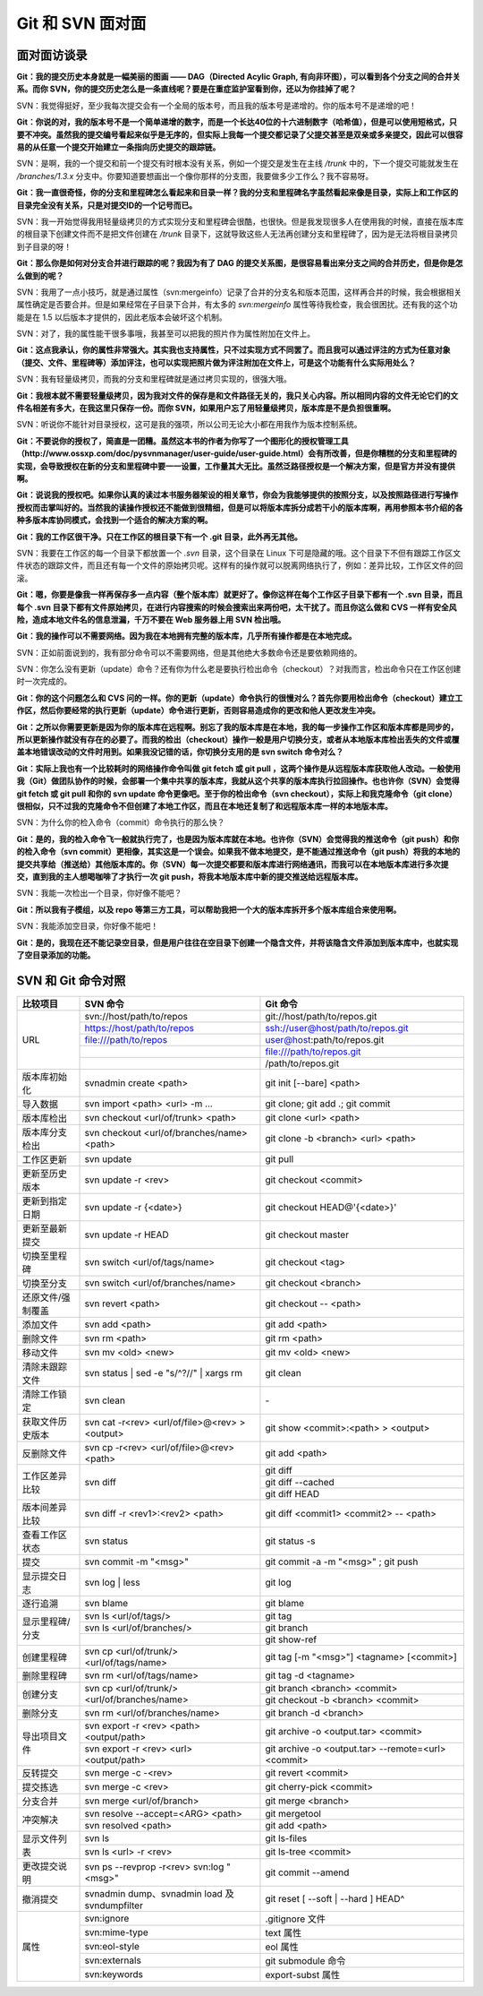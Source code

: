 Git 和 SVN 面对面
*********************

面对面访谈录
============

**Git：我的提交历史本身就是一幅美丽的图画 —— DAG（Directed Acylic Graph, 有向非环图），可以看到各个分支之间的合并关系。而你 SVN，你的提交历史怎么是一条直线呢？要是在重症监护室看到你，还以为你挂掉了呢？**

SVN：我觉得挺好，至少我每次提交会有一个全局的版本号，而且我的版本号是递增的。你的版本号不是递增的吧！

**Git：你说的对，我的版本号不是一个简单递增的数字，而是一个长达40位的十六进制数字（哈希值），但是可以使用短格式，只要不冲突。虽然我的提交编号看起来似乎是无序的，但实际上我每一个提交都记录了父提交甚至是双亲或多亲提交，因此可以很容易的从任意一个提交开始建立一条指向历史提交的跟踪链。**

SVN：是啊，我的一个提交和前一个提交有时根本没有关系，例如一个提交是发生在主线 `/trunk` 中的，下一个提交可能就发生在 `/branches/1.3.x` 分支中。你要知道要想画出一个像你那样的分支图，我要做多少工作么？我不容易呀。

**Git：我一直很奇怪，你的分支和里程碑怎么看起来和目录一样？我的分支和里程碑名字虽然看起来像是目录，实际上和工作区的目录完全没有关系，只是对提交ID的一个记号而已。**

SVN：我一开始觉得我用轻量级拷贝的方式实现分支和里程碑会很酷，也很快。但是我发现很多人在使用我的时候，直接在版本库的根目录下创建文件而不是把文件创建在 `/trunk` 目录下，这就导致这些人无法再创建分支和里程碑了，因为是无法将根目录拷贝到子目录的呀！

**Git：那么你是如何对分支合并进行跟踪的呢？我因为有了 DAG 的提交关系图，是很容易看出来分支之间的合并历史，但是你是怎么做到的呢？**

SVN：我用了一点小技巧，就是通过属性（svn:mergeinfo）记录了合并的分支名和版本范围，这样再合并的时候，我会根据相关属性确定是否要合并。但是如果经常在子目录下合并，有太多的 `svn:mergeinfo` 属性等待我检查，我会很困扰。还有我的这个功能是在 1.5 以后版本才提供的，因此老版本会破坏这个机制。

SVN：对了，我的属性能干很多事哦，我甚至可以把我的照片作为属性附加在文件上。

**Git：这点我承认，你的属性非常强大。其实我也支持属性，只不过实现方式不同罢了。而且我可以通过评注的方式为任意对象（提交、文件、里程碑等）添加评注，也可以实现把照片做为评注附加在文件上，可是这个功能有什么实际用处么？**

SVN：我有轻量级拷贝，而我的分支和里程碑就是通过拷贝实现的，很强大哦。

**Git：我根本就不需要轻量级拷贝，因为我对文件的保存是和文件路径无关的，我只关心内容。所以相同内容的文件无论它们的文件名相差有多大，在我这里只保存一份。而你 SVN，如果用户忘了用轻量级拷贝，版本库是不是负担很重啊。**

SVN：听说你不能针对目录授权，这可是我的强项，所以公司无论大小都在用我作为版本控制系统。

**Git：不要说你的授权了，简直是一团糟。虽然这本书的作者为你写了一个图形化的授权管理工具（http://www.ossxp.com/doc/pysvnmanager/user-guide/user-guide.html）会有所改善，但是你糟糕的分支和里程碑的实现，会导致授权在新的分支和里程碑中要一一设置，工作量其大无比。虽然泛路径授权是一个解决方案，但是官方并没有提供啊。**

**Git：说说我的授权吧。如果你认真的读过本书服务器架设的相关章节，你会为我能够提供的按照分支，以及按照路径进行写操作授权而击掌叫好的。当然我的读操作授权还不能做到很精细，但是可以将版本库拆分成若干小的版本库啊，再用参照本书介绍的各种多版本库协同模式，会找到一个适合的解决方案的啊。**

**Git：我的工作区很干净。只在工作区的根目录下有一个 .git 目录，此外再无其他。**

SVN：我要在工作区的每一个目录下都放置一个 `.svn` 目录，这个目录在 Linux 下可是隐藏的哦。这个目录下不但有跟踪工作区文件状态的跟踪文件，而且还有每一个文件的原始拷贝呢。这样有的操作就可以脱离网络执行了，例如：差异比较，工作区文件的回滚。

**Git：嗯，你要是像我一样再保存多一点内容（整个版本库）就更好了。像你这样在每个工作区子目录下都有一个 .svn 目录，而且每个 .svn 目录下都有文件原始拷贝，在进行内容搜索的时候会搜索出来两份吧，太干扰了。而且你这么做和 CVS 一样有安全风险，造成本地文件名的信息泄漏，千万不要在 Web 服务器上用 SVN 检出哦。**

**Git：我的操作可以不需要网络。因为我在本地拥有完整的版本库，几乎所有操作都是在本地完成。**

SVN：正如前面说到的，我有部分命令可以不需要网络，但是其他绝大多数命令还是要依赖网络的。

SVN：你怎么没有更新（update）命令？还有你为什么老是要执行检出命令（checkout）？对我而言，检出命令只在工作区创建时一次完成的。

**Git：你的这个问题怎么和 CVS 问的一样。你的更新（update）命令执行的很慢对么？首先你要用检出命令（checkout）建立工作区，然后你要经常的执行更新（update）命令进行更新，否则容易造成你的更改和他人更改发生冲突。**

**Git：之所以你需要更新是因为你的版本库在远程啊。别忘了我的版本库是在本地，我的每一步操作工作区和版本库都是同步的，所以更新操作就没有存在的必要了。而我的检出（checkout）操作一般是用户切换分支，或者从本地版本库检出丢失的文件或覆盖本地错误改动的文件时用到。如果我没记错的话，你切换分支用的是 svn switch 命令对么？**

**Git：实际上我也有一个比较耗时的网络操作命令叫做 git fetch 或 git pull ，这两个操作是从远程版本库获取他人改动。一般使用我（Git）做团队协作的时候，会部署一个集中共享的版本库，我就从这个共享的版本库执行拉回操作。也也许你（SVN）会觉得 git fetch 或 git pull 和你的 svn update 命令更像吧。至于你的检出命令（svn checkout），实际上和我克隆命令（git clone）很相似，只不过我的克隆命令不但创建了本地工作区，而且在本地还复制了和远程版本库一样的本地版本库。**

SVN：为什么你的检入命令（commit）命令执行的那么快？

**Git：是的，我的检入命令飞一般就执行完了，也是因为版本库就在本地。也许你（SVN）会觉得我的推送命令（git push）和你的检入命令（svn commit）更相像，其实这是一个误会。如果我不做本地提交，是不能通过推送命令（git push）将我的本地的提交共享给（推送给）其他版本库的。你（SVN）每一次提交都要和版本库进行网络通讯，而我可以在本地版本库进行多次提交，直到我的主人想喝咖啡了才执行一次 git push，将我本地版本库中新的提交推送给远程版本库。**

SVN：我能一次检出一个目录，你好像不能吧？

**Git：所以我有子模组，以及 repo 等第三方工具，可以帮助我把一个大的版本库拆开多个版本库组合来使用啊。**

SVN：我能添加空目录，你好像不能吧！

**Git：是的，我现在还不能记录空目录，但是用户往往在空目录下创建一个隐含文件，并将该隐含文件添加到版本库中，也就实现了空目录添加的功能。**


SVN 和 Git 命令对照
====================

+-----------------------+----------------------------------------------------+------------------------------------------------------------+
| 比较项目              | SVN 命令                                           | Git 命令                                                   |
+=======================+====================================================+============================================================+
| URL                   | svn://host/path/to/repos                           | git://host/path/to/repos.git                               |
|                       +----------------------------------------------------+------------------------------------------------------------+
|                       | https://host/path/to/repos                         | ssh://user@host/path/to/repos.git                          |
|                       +----------------------------------------------------+------------------------------------------------------------+
|                       | file:///path/to/repos                              | user@host:path/to/repos.git                                |
|                       +----------------------------------------------------+------------------------------------------------------------+
|                       |                                                    | file:///path/to/repos.git                                  |
|                       +----------------------------------------------------+------------------------------------------------------------+
|                       |                                                    | /path/to/repos.git                                         |
+-----------------------+----------------------------------------------------+------------------------------------------------------------+
| 版本库初始化          | svnadmin create <path>                             | git init [--bare] <path>                                   |
+-----------------------+----------------------------------------------------+------------------------------------------------------------+
| 导入数据              | svn import <path> <url> -m ...                     | git clone; git add .; git commit                           |
+-----------------------+----------------------------------------------------+------------------------------------------------------------+
| 版本库检出            | svn checkout <url/of/trunk> <path>                 | git clone <url> <path>                                     |
+-----------------------+----------------------------------------------------+------------------------------------------------------------+
| 版本库分支检出        | svn checkout <url/of/branches/name> <path>         | git clone -b <branch> <url> <path>                         |
+-----------------------+----------------------------------------------------+------------------------------------------------------------+
| 工作区更新            | svn update                                         | git pull                                                   |
+-----------------------+----------------------------------------------------+------------------------------------------------------------+
| 更新至历史版本        | svn update -r <rev>                                | git checkout <commit>                                      |
+-----------------------+----------------------------------------------------+------------------------------------------------------------+
| 更新到指定日期        | svn update -r {<date>}                             | git checkout HEAD@'{<date>}'                               |
+-----------------------+----------------------------------------------------+------------------------------------------------------------+
| 更新至最新提交        | svn update -r HEAD                                 | git checkout master                                        |
+-----------------------+----------------------------------------------------+------------------------------------------------------------+
| 切换至里程碑          | svn switch <url/of/tags/name>                      | git checkout <tag>                                         |
+-----------------------+----------------------------------------------------+------------------------------------------------------------+
| 切换至分支            | svn switch <url/of/branches/name>                  | git checkout <branch>                                      |
+-----------------------+----------------------------------------------------+------------------------------------------------------------+
| 还原文件/强制覆盖     | svn revert <path>                                  | git checkout -- <path>                                     |
+-----------------------+----------------------------------------------------+------------------------------------------------------------+
| 添加文件              | svn add <path>                                     | git add <path>                                             |
+-----------------------+----------------------------------------------------+------------------------------------------------------------+
| 删除文件              | svn rm <path>                                      | git rm <path>                                              |
+-----------------------+----------------------------------------------------+------------------------------------------------------------+
| 移动文件              | svn mv <old> <new>                                 | git mv <old> <new>                                         |
+-----------------------+----------------------------------------------------+------------------------------------------------------------+
| 清除未跟踪文件        | svn status | sed -e "s/^?//" | xargs rm            | git clean                                                  |
+-----------------------+----------------------------------------------------+------------------------------------------------------------+
| 清除工作锁定          | svn clean                                          | \-                                                         |
+-----------------------+----------------------------------------------------+------------------------------------------------------------+
| 获取文件历史版本      | svn cat -r<rev> <url/of/file>@<rev> > <output>     | git show <commit>:<path> > <output>                        |
+-----------------------+----------------------------------------------------+------------------------------------------------------------+
| 反删除文件            | svn cp -r<rev> <url/of/file>@<rev> <path>          | git add <path>                                             |
+-----------------------+----------------------------------------------------+------------------------------------------------------------+
| 工作区差异比较        | svn diff                                           | git diff                                                   |
|                       |                                                    +------------------------------------------------------------+
|                       |                                                    | git diff --cached                                          |
|                       |                                                    +------------------------------------------------------------+
|                       |                                                    | git diff HEAD                                              |
+-----------------------+----------------------------------------------------+------------------------------------------------------------+
| 版本间差异比较        | svn diff -r <rev1>:<rev2> <path>                   | git diff <commit1> <commit2> -- <path>                     |
+-----------------------+----------------------------------------------------+------------------------------------------------------------+
| 查看工作区状态        | svn status                                         | git status -s                                              |
+-----------------------+----------------------------------------------------+------------------------------------------------------------+
| 提交                  | svn commit -m "<msg>"                              | git commit -a -m "<msg>" ; git push                        |
+-----------------------+----------------------------------------------------+------------------------------------------------------------+
| 显示提交日志          | svn log | less                                     | git log                                                    |
+-----------------------+----------------------------------------------------+------------------------------------------------------------+
| 逐行追溯              | svn blame                                          | git blame                                                  |
+-----------------------+----------------------------------------------------+------------------------------------------------------------+
| 显示里程碑/分支       | svn ls <url/of/tags/>                              | git tag                                                    |
|                       +----------------------------------------------------+------------------------------------------------------------+
|                       | svn ls <url/of/branches/>                          | git branch                                                 |
|                       +----------------------------------------------------+------------------------------------------------------------+
|                       |                                                    | git show-ref                                               |
+-----------------------+----------------------------------------------------+------------------------------------------------------------+
| 创建里程碑            | svn cp <url/of/trunk/> <url/of/tags/name>          | git tag [-m "<msg>"] <tagname> [<commit>]                  |
+-----------------------+----------------------------------------------------+------------------------------------------------------------+
| 删除里程碑            | svn rm <url/of/tags/name>                          | git tag -d <tagname>                                       |
+-----------------------+----------------------------------------------------+------------------------------------------------------------+
| 创建分支              | svn cp <url/of/trunk/> <url/of/branches/name>      | git branch <branch> <commit>                               |
|                       |                                                    +------------------------------------------------------------+
|                       |                                                    | git checkout -b <branch> <commit>                          |
+-----------------------+----------------------------------------------------+------------------------------------------------------------+
| 删除分支              | svn rm <url/of/branches/name>                      | git branch -d <branch>                                     |
+-----------------------+----------------------------------------------------+------------------------------------------------------------+
| 导出项目文件          | svn export -r <rev> <path> <output/path>           | git archive -o <output.tar> <commit>                       |
|                       +----------------------------------------------------+------------------------------------------------------------+
|                       | svn export -r <rev> <url> <output/path>            | git archive -o <output.tar> --remote=<url> <commit>        |
+-----------------------+----------------------------------------------------+------------------------------------------------------------+
| 反转提交              | svn merge -c -<rev>                                | git revert <commit>                                        |
+-----------------------+----------------------------------------------------+------------------------------------------------------------+
| 提交拣选              | svn merge -c <rev>                                 | git cherry-pick <commit>                                   |
+-----------------------+----------------------------------------------------+------------------------------------------------------------+
| 分支合并              | svn merge <url/of/branch>                          | git merge <branch>                                         |
+-----------------------+----------------------------------------------------+------------------------------------------------------------+
| 冲突解决              | svn resolve --accept=<ARG> <path>                  | git mergetool                                              |
|                       +----------------------------------------------------+------------------------------------------------------------+
|                       | svn resolved <path>                                | git add <path>                                             |
+-----------------------+----------------------------------------------------+------------------------------------------------------------+
| 显示文件列表          | svn ls                                             | git ls-files                                               |
|                       +----------------------------------------------------+------------------------------------------------------------+
|                       | svn ls <url> -r <rev>                              | git ls-tree <commit>                                       |
+-----------------------+----------------------------------------------------+------------------------------------------------------------+
| 更改提交说明          | svn ps --revprop -r<rev> svn:log "<msg>"           | git commit --amend                                         |
+-----------------------+----------------------------------------------------+------------------------------------------------------------+
| 撤消提交              | svnadmin dump、svnadmin load 及 svndumpfilter      | git reset [ --soft | --hard ] HEAD^                        |
+-----------------------+----------------------------------------------------+------------------------------------------------------------+
| 属性                  | svn:ignore                                         | .gitignore 文件                                            |
|                       +----------------------------------------------------+------------------------------------------------------------+
|                       | svn:mime-type                                      | text 属性                                                  |
|                       +----------------------------------------------------+------------------------------------------------------------+
|                       | svn:eol-style                                      | eol 属性                                                   |
|                       +----------------------------------------------------+------------------------------------------------------------+
|                       | svn:externals                                      | git submodule 命令                                         |
|                       +----------------------------------------------------+------------------------------------------------------------+
|                       | svn:keywords                                       | export-subst 属性                                          |
+-----------------------+----------------------------------------------------+------------------------------------------------------------+
